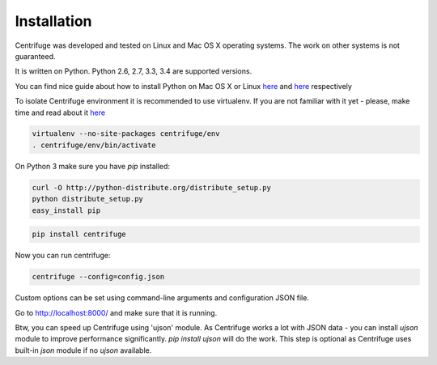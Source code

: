 Installation
============

.. _install:

Centrifuge was developed and tested on Linux and Mac OS X operating systems. The work on
other systems is not guaranteed.

It is written on Python. Python 2.6, 2.7, 3.3, 3.4 are supported versions.

You can find nice guide about how to install Python on Mac OS X or Linux
`here <https://python-guide.readthedocs.org/en/latest/starting/install/osx/>`_ and
`here <https://python-guide.readthedocs.org/en/latest/starting/install/linux/>`_ respectively

To isolate Centrifuge environment it is recommended to use virtualenv.
If you are not familiar with it yet - please, make time and read about it
`here <https://python-guide.readthedocs.org/en/latest/dev/virtualenvs/>`_

.. code-block:: bash

    virtualenv --no-site-packages centrifuge/env
    . centrifuge/env/bin/activate


On Python 3 make sure you have `pip` installed:

.. code-block:: bash

    curl -O http://python-distribute.org/distribute_setup.py
    python distribute_setup.py
    easy_install pip


.. code-block:: bash

    pip install centrifuge


Now you can run centrifuge:

.. code-block:: bash

    centrifuge --config=config.json


Custom options can be set using command-line arguments and configuration JSON file.

Go to http://localhost:8000/ and make sure that it is running.

Btw, you can speed up Centrifuge using 'ujson' module. As Centrifuge works a lot with JSON data - you can install `ujson` module to improve performance significantly. `pip install ujson` will do the work. This step is optional as Centrifuge uses built-in `json` module if no `ujson` available.
